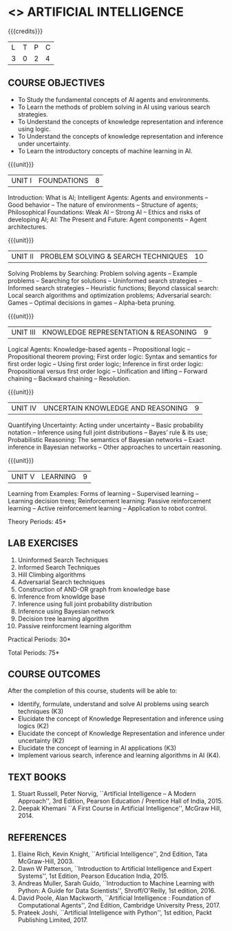 * <<<604>>> ARTIFICIAL INTELLIGENCE
# PRINCIPLES OF ARTIFICIAL INTELLIGENCE
:properties:
:author: Dr. S. Sheerazuddin and Dr. S. Kavitha
:end:

#+startup: showall

{{{credits}}}
| L | T | P | C |
| 3 | 0 | 2 | 4 |

#+begin_comment
1. This course syllabus is substantially different from the current one in Anna University curriculum in unit IV and V.
2. Unit IV, Uncertainty is given instaed of Software agents.Unit V, Introduction to Learning is given, instead of Applications.
3. Not Applicable
4. Five Course outcomes specified and aligned with units
5. Lab Exercises are given for each unit.
#+end_comment

** COURSE OBJECTIVES
- To Study the fundamental concepts of AI agents and environments.
- To Learn the methods of problem solving in AI using various search strategies.
- To Understand the concepts of knowledge representation and inference using logic.
- To Understand the concepts of knowledge representation and inference under uncertainty.
- To Learn the introductory concepts of machine learning in AI.

{{{unit}}}
| UNIT I | FOUNDATIONS | 8 |
Introduction: What is AI; Intelligent Agents: Agents and environments
-- Good behavior -- The nature of environments -- Structure of agents;
Philosophical Foundations: Weak AI -- Strong AI -- Ethics and risks of
developing AI; AI: The Present and Future: Agent components -- Agent
architectures.

{{{unit}}}
| UNIT II | PROBLEM SOLVING & SEARCH TECHNIQUES | 10 |
Solving Problems by Searching: Problem solving agents -- Example
problems -- Searching for solutions -- Uninformed search strategies --
Informed search strategies -- Heuristic functions; Beyond classical
search: Local search algorithms and optimization problems; Adversarial
search: Games -- Optimal decisions in games -- Alpha-beta pruning.


{{{unit}}}
| UNIT III | KNOWLEDGE REPRESENTATION & REASONING | 9 |
Logical Agents: Knowledge-based agents -- Propositional logic --
Propositional theorem proving; First order logic: Syntax and semantics
for first order logic -- Using first order logic; Inference in first
order logic: Propositional versus first order logic -- Unification and
lifting -- Forward chaining -- Backward chaining -- Resolution.

{{{unit}}}
| UNIT IV | UNCERTAIN KNOWLEDGE AND REASONING | 9 |
Quantifying Uncertainty: Acting under uncertainty -- Basic probability
notation -- Inference using full joint distributions -- Bayes’ rule &
its use; Probabilistic Reasoning: The semantics of Bayesian networks
-- Exact inference in Bayesian networks -- Other approaches to
uncertain reasoning.

{{{unit}}}
| UNIT V | LEARNING | 9 |
Learning from Examples: Forms of learning -- Supervised learning --
Learning decision trees; Reinforcement learning: Passive reinforcement
learning -- Active reinforcement learning -- Application to robot control.

\hfill *Theory Periods: 45*

** LAB EXERCISES 
1. Uninformed Search Techniques
2. Informed Search Techniques
3. Hill Climbing algorithms
4. Adversarial Search techniques
5. Construction of AND-OR graph from knowledge base
6. Inference from knowldge base
7. Inference using full joint probability distribution
8. Inference using Bayesian network
9. Decision tree learning algorithm
10. Passive reinforcment learning algorithm

\hfill *Practical Periods: 30*

\hfill *Total Periods: 75*

** COURSE OUTCOMES
After the completion of this course, students will be able to:
- Identify, formulate, understand and solve AI problems using search
  techniques (K3)
- Elucidate the concept of Knowledge Representation and inference
  using logics (K2)
- Elucidate the concept of Knowledge Representation and inference
  under uncertainty (K2)
- Elucidate the concept of learning in AI applications (K3)
- Implement various search, inference and learning algorithms in AI
  (K4).

** TEXT BOOKS
1. Stuart Russell, Peter Norvig, ``Artificial Intelligence -- A Modern
   Approach'', 3rd Edition, Pearson Education / Prentice Hall of
   India, 2015.
2. Deepak Khemani ``A First Course in Artificial Intelligence'',
   McGraw Hill, 2014.
      
** REFERENCES
1. Elaine Rich, Kevin Knight, ``Artificial Intelligence'', 2nd
   Edition, Tata McGraw-Hill, 2003.
2. Dawn W Patterson, ``Introduction to Artificial Intelligence and
   Expert Systems'', 1st Edition, Pearson Education India, 2015.
3. Andreas Muller, Sarah Guido, ``Introduction to Machine Learning
   with Python: A Guide for Data Scientists'', Shroff/O'Reilly, 1st
   edition, 2016.
4. David Poole, Alan Mackworth, ``Artificial Intelligence : Foundation
   of Computational Agents'', 2nd Edition, Cambridge University
   Press, 2017.
6. Prateek Joshi, ``Artificial Intelligence with Python'', 1st
   edition, Packt Publishing Limited, 2017.
